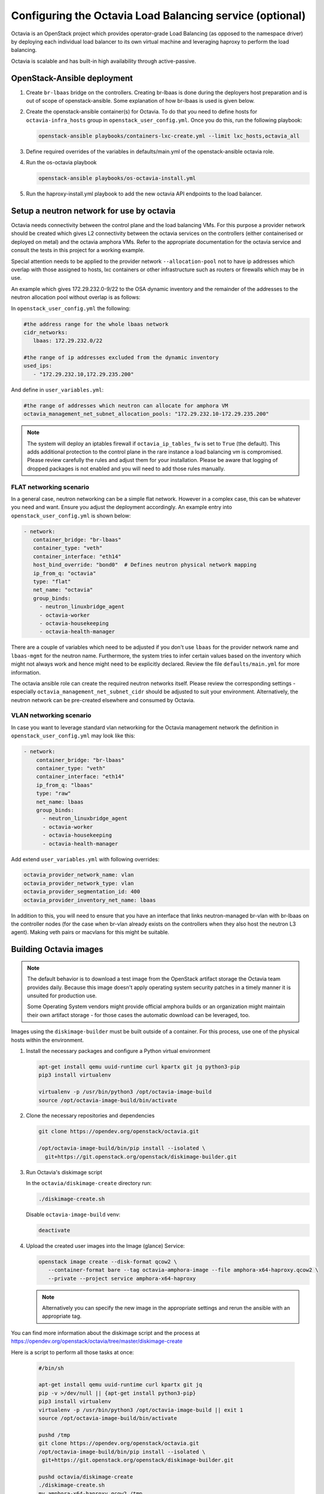 =========================================================
Configuring the Octavia Load Balancing service (optional)
=========================================================

Octavia is an OpenStack project which provides operator-grade Load Balancing
(as opposed to the namespace driver) by deploying each individual load
balancer to its own virtual machine and leveraging haproxy to perform the
load balancing.

Octavia is scalable and has built-in high availability through active-passive.

OpenStack-Ansible deployment
~~~~~~~~~~~~~~~~~~~~~~~~~~~~

#. Create ``br-lbaas`` bridge on the controllers. Creating br-lbaas is done during
   the deployers host preparation and is out of scope of openstack-ansible.
   Some explanation of how br-lbaas is used is given below.
#. Create the openstack-ansible container(s) for Octavia. To do that you need
   to define hosts for ``octavia-infra_hosts`` group in
   ``openstack_user_config.yml``. Once you do this, run the following playbook:

   .. code-block:: yaml

      openstack-ansible playbooks/containers-lxc-create.yml --limit lxc_hosts,octavia_all

#. Define required overrides of the variables in defaults/main.yml of the
   openstack-ansible octavia role.
#. Run the os-octavia playbook

   .. code-block:: yaml

      openstack-ansible playbooks/os-octavia-install.yml

#. Run the haproxy-install.yml playbook to add the new octavia API endpoints
   to the load balancer.

Setup a neutron network for use by octavia
~~~~~~~~~~~~~~~~~~~~~~~~~~~~~~~~~~~~~~~~~~

Octavia needs connectivity between the control plane and the
load balancing VMs. For this purpose a provider network should be
created which gives L2 connectivity between the octavia services
on the controllers (either containerised or deployed on metal)
and the octavia amphora VMs. Refer to the appropriate documentation
for the octavia service and consult the tests in this project
for a working example.

Special attention needs to be applied to the provider network
``--allocation-pool`` not to have ip addresses which overlap with
those assigned to hosts, lxc containers or other infrastructure such
as routers or firewalls which may be in use.

An example which gives 172.29.232.0-9/22 to the OSA dynamic inventory
and the remainder of the addresses to the neutron allocation pool
without overlap is as follows:

In ``openstack_user_config.yml`` the following:

.. code-block:: yaml

   #the address range for the whole lbaas network
   cidr_networks:
      lbaas: 172.29.232.0/22

   #the range of ip addresses excluded from the dynamic inventory
   used_ips:
      - "172.29.232.10,172.29.235.200"

And define in ``user_variables.yml``:

.. code-block:: yaml

   #the range of addresses which neutron can allocate for amphora VM
   octavia_management_net_subnet_allocation_pools: "172.29.232.10-172.29.235.200"

.. note::
    The system will deploy an iptables firewall if ``octavia_ip_tables_fw`` is set
    to ``True`` (the default). This adds additional protection to the control plane
    in the rare instance a load balancing vm is compromised. Please review carefully
    the rules and adjust them for your installation. Please be aware that logging
    of dropped packages is not enabled and you will need to add those rules manually.

FLAT networking scenario
------------------------

In a general case, neutron networking can be a simple flat network. However in
a complex case, this can be whatever you need and want. Ensure you adjust the
deployment accordingly. An example entry into ``openstack_user_config.yml`` is
shown below:

.. code-block:: yaml

     - network:
        container_bridge: "br-lbaas"
        container_type: "veth"
        container_interface: "eth14"
        host_bind_override: "bond0"  # Defines neutron physical network mapping
        ip_from_q: "octavia"
        type: "flat"
        net_name: "octavia"
        group_binds:
          - neutron_linuxbridge_agent
          - octavia-worker
          - octavia-housekeeping
          - octavia-health-manager


There are a couple of variables which need to be adjusted if you don't use
``lbaas`` for the provider network name and ``lbaas-mgmt`` for the neutron
name. Furthermore, the system tries to infer certain values based on the
inventory which might not always work and hence might need to be explicitly
declared. Review the file ``defaults/main.yml`` for more information.

The octavia ansible role can create the required neutron networks itself.
Please review the corresponding settings - especially
``octavia_management_net_subnet_cidr`` should be adjusted to suit your
environment. Alternatively, the neutron network  can be pre-created elsewhere
and consumed by Octavia.


VLAN networking scenario
------------------------

In case you want to leverage standard vlan networking for the Octavia
management network the definition in ``openstack_user_config.yml`` may
look like this:

.. code-block:: yaml

    - network:
        container_bridge: "br-lbaas"
        container_type: "veth"
        container_interface: "eth14"
        ip_from_q: "lbaas"
        type: "raw"
        net_name: lbaas
        group_binds:
          - neutron_linuxbridge_agent
          - octavia-worker
          - octavia-housekeeping
          - octavia-health-manager

Add extend ``user_variables.yml`` with following overrides:

.. code-block:: yaml

   octavia_provider_network_name: vlan
   octavia_provider_network_type: vlan
   octavia_provider_segmentation_id: 400
   octavia_provider_inventory_net_name: lbaas

In addition to this, you will need to ensure that you have an interface that
links neutron-managed br-vlan with br-lbaas on the controller nodes (for the case
when br-vlan already exists on the controllers when they also host the neutron
L3 agent). Making veth pairs or macvlans for this might be suitable.

Building Octavia images
~~~~~~~~~~~~~~~~~~~~~~~

.. note::
    The default behavior is to download a test image from the OpenStack artifact
    storage the Octavia team provides daily. Because this image doesn't apply
    operating system security patches in a timely manner it is unsuited
    for production use.

    Some Operating System vendors might provide official amphora builds or an
    organization might maintain their own artifact storage - for those cases the
    automatic download can be leveraged, too.

Images using the ``diskimage-builder`` must be built outside of a container.
For this process, use one of the physical hosts within the environment.

#. Install the necessary packages and configure a Python virtual environment

   .. code-block:: bash

      apt-get install qemu uuid-runtime curl kpartx git jq python3-pip
      pip3 install virtualenv

      virtualenv -p /usr/bin/python3 /opt/octavia-image-build
      source /opt/octavia-image-build/bin/activate

#. Clone the necessary repositories and dependencies

   .. code-block:: bash

     git clone https://opendev.org/openstack/octavia.git

     /opt/octavia-image-build/bin/pip install --isolated \
       git+https://git.openstack.org/openstack/diskimage-builder.git

#. Run Octavia's diskimage script

   In the ``octavia/diskimage-create`` directory run:

   .. code-block:: bash

     ./diskimage-create.sh

   Disable ``octavia-image-build`` venv:

   .. code-block:: bash

      deactivate


#. Upload the created user images into the Image (glance) Service:

   .. code-block:: bash

      openstack image create --disk-format qcow2 \
         --container-format bare --tag octavia-amphora-image --file amphora-x64-haproxy.qcow2 \
         --private --project service amphora-x64-haproxy

   .. note::
        Alternatively you can specify the new image in the appropriate settings and rerun the
        ansible with an appropriate tag.

You can find more information about the diskimage script and the process at
https://opendev.org/openstack/octavia/tree/master/diskimage-create

Here is a script to perform all those tasks at once:

   .. code-block:: bash

          #/bin/sh

          apt-get install qemu uuid-runtime curl kpartx git jq
          pip -v >/dev/null || {apt-get install python3-pip}
          pip3 install virtualenv
          virtualenv -p /usr/bin/python3 /opt/octavia-image-build || exit 1
          source /opt/octavia-image-build/bin/activate

          pushd /tmp
          git clone https://opendev.org/openstack/octavia.git
          /opt/octavia-image-build/bin/pip install --isolated \
           git+https://git.openstack.org/openstack/diskimage-builder.git

          pushd octavia/diskimage-create
          ./diskimage-create.sh
          mv amphora-x64-haproxy.qcow2 /tmp
          deactivate

          popd
          popd

          # upload image
          openstack image delete amphora-x64-haproxy
          openstack image create --disk-format qcow2 \
            --container-format bare --tag octavia-amphora-image --file /tmp/amphora-x64-haproxy.qcow2 \
            --private --project service amphora-x64-haproxy

.. note::
    If you have trouble installing dib-utils from pipy consider
    installing it directly from source
    `pip install git+https://opendev.org/openstack/dib-utils.git`

Creating the cryptographic certificates
~~~~~~~~~~~~~~~~~~~~~~~~~~~~~~~~~~~~~~~

.. note::
    For production installation make sure that you review this very
    carefully with your own security requirements and potentially use
    your own CA to sign the certificates.

The system will automatically generate and use self-signed
certificates with different Certificate Authorities for control plane
and amphora. Make sure to store a copy in a safe place for potential
disaster recovery.

Optional: Configuring Octavia with ssh access to the amphora
~~~~~~~~~~~~~~~~~~~~~~~~~~~~~~~~~~~~~~~~~~~~~~~~~~~~~~~~~~~~

In rare cases it might be beneficial to gain ssh access to the
amphora for additional trouble shooting. Follow these steps to
enable access.

#. Configure Octavia accordingly

   Add a ``octavia_ssh_enabled: True`` to the user file in
   /etc/openstack-deploy

#. Run ``os_octavia`` role. SSH key will be generated and uploaded

.. note::
    SSH key will be stored on the ``octavia_keypair_setup_host`` (which
    by default is ``localhost``) in ``~/.ssh/{{ octavia_ssh_key_name }}``

Optional: Tuning Octavia for production use
~~~~~~~~~~~~~~~~~~~~~~~~~~~~~~~~~~~~~~~~~~~

Please have a close look at the ``main.yml`` for tunable parameters.
The most important change is to set Octavia into ACTIVE_STANDBY mode
by adding ``octavia_loadbalancer_topology: ACTIVE_STANDBY`` and
``octavia_enable_anti_affinity=True`` to ensure that the active and passive
amphora are (depending on the anti-affinity filter deployed in nova)  on two
different hosts to the user file in /etc/openstack-deploy

Also we suggest setting more specific ``octavia_cert_dir`` to prevent
accidental certificate rotation.
